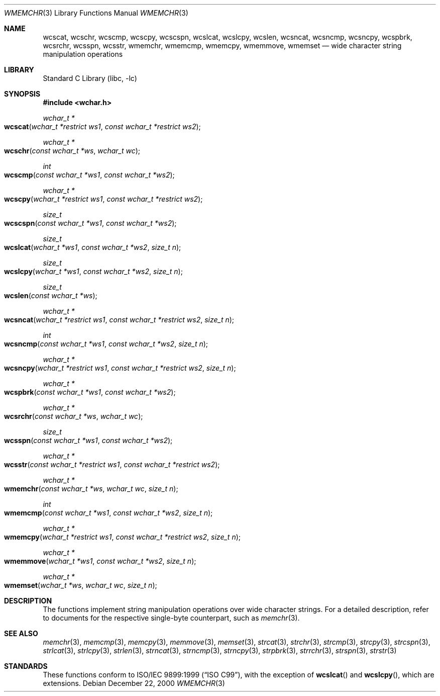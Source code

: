 .\"	$NetBSD: wmemchr.3,v 1.4 2001/01/02 11:26:23 itojun Exp $
.\"
.\" Copyright (c) 1990, 1991, 1993
.\"	The Regents of the University of California.  All rights reserved.
.\"
.\" This code is derived from software contributed to Berkeley by
.\" Chris Torek and the American National Standards Committee X3,
.\" on Information Processing Systems.
.\"
.\" Redistribution and use in source and binary forms, with or without
.\" modification, are permitted provided that the following conditions
.\" are met:
.\" 1. Redistributions of source code must retain the above copyright
.\"    notice, this list of conditions and the following disclaimer.
.\" 2. Redistributions in binary form must reproduce the above copyright
.\"    notice, this list of conditions and the following disclaimer in the
.\"    documentation and/or other materials provided with the distribution.
.\" 3. All advertising materials mentioning features or use of this software
.\"    must display the following acknowledgement:
.\"	This product includes software developed by the University of
.\"	California, Berkeley and its contributors.
.\" 4. Neither the name of the University nor the names of its contributors
.\"    may be used to endorse or promote products derived from this software
.\"    without specific prior written permission.
.\"
.\" THIS SOFTWARE IS PROVIDED BY THE REGENTS AND CONTRIBUTORS ``AS IS'' AND
.\" ANY EXPRESS OR IMPLIED WARRANTIES, INCLUDING, BUT NOT LIMITED TO, THE
.\" IMPLIED WARRANTIES OF MERCHANTABILITY AND FITNESS FOR A PARTICULAR PURPOSE
.\" ARE DISCLAIMED.  IN NO EVENT SHALL THE REGENTS OR CONTRIBUTORS BE LIABLE
.\" FOR ANY DIRECT, INDIRECT, INCIDENTAL, SPECIAL, EXEMPLARY, OR CONSEQUENTIAL
.\" DAMAGES (INCLUDING, BUT NOT LIMITED TO, PROCUREMENT OF SUBSTITUTE GOODS
.\" OR SERVICES; LOSS OF USE, DATA, OR PROFITS; OR BUSINESS INTERRUPTION)
.\" HOWEVER CAUSED AND ON ANY THEORY OF LIABILITY, WHETHER IN CONTRACT, STRICT
.\" LIABILITY, OR TORT (INCLUDING NEGLIGENCE OR OTHERWISE) ARISING IN ANY WAY
.\" OUT OF THE USE OF THIS SOFTWARE, EVEN IF ADVISED OF THE POSSIBILITY OF
.\" SUCH DAMAGE.
.\"
.\"     from: @(#)strcpy.3	8.1 (Berkeley) 6/4/93
.\"
.\" $FreeBSD: src/lib/libc/string/wmemchr.3,v 1.6 2002/09/07 04:07:00 tjr Exp $
.\"
.Dd December 22, 2000
.Dt WMEMCHR 3
.Os
.Sh NAME
.Nm wcscat ,
.Nm wcschr ,
.Nm wcscmp ,
.Nm wcscpy ,
.Nm wcscspn ,
.Nm wcslcat ,
.Nm wcslcpy ,
.Nm wcslen ,
.Nm wcsncat ,
.Nm wcsncmp ,
.Nm wcsncpy ,
.Nm wcspbrk ,
.Nm wcsrchr ,
.Nm wcsspn ,
.Nm wcsstr ,
.Nm wmemchr ,
.Nm wmemcmp ,
.Nm wmemcpy ,
.Nm wmemmove ,
.Nm wmemset
.Nd wide character string manipulation operations
.Sh LIBRARY
.Lb libc
.Sh SYNOPSIS
.In wchar.h
.Ft wchar_t *
.Fo wcscat
.Fa "wchar_t *restrict ws1"
.Fa "const wchar_t *restrict ws2"
.Fc
.Ft wchar_t *
.Fo wcschr
.Fa "const wchar_t *ws"
.Fa "wchar_t wc"
.Fc
.Ft int
.Fo wcscmp
.Fa "const wchar_t *ws1"
.Fa "const wchar_t *ws2"
.Fc
.Ft wchar_t *
.Fo wcscpy
.Fa "wchar_t *restrict ws1"
.Fa "const wchar_t *restrict ws2"
.Fc
.Ft size_t
.Fo wcscspn
.Fa "const wchar_t *ws1"
.Fa "const wchar_t *ws2"
.Fc
.Ft size_t
.Fo wcslcat
.Fa "wchar_t *ws1"
.Fa "const wchar_t *ws2"
.Fa "size_t n"
.Fc
.Ft size_t
.Fo wcslcpy
.Fa "wchar_t *ws1"
.Fa "const wchar_t *ws2"
.Fa "size_t n"
.Fc
.Ft size_t
.Fo wcslen
.Fa "const wchar_t *ws"
.Fc
.Ft wchar_t *
.Fo wcsncat
.Fa "wchar_t *restrict ws1"
.Fa "const wchar_t *restrict ws2"
.Fa "size_t n"
.Fc
.Ft int
.Fo wcsncmp
.Fa "const wchar_t *ws1"
.Fa "const wchar_t *ws2"
.Fa "size_t n"
.Fc
.Ft wchar_t *
.Fo wcsncpy
.Fa "wchar_t *restrict ws1"
.Fa "const wchar_t *restrict ws2"
.Fa "size_t n"
.Fc
.Ft wchar_t *
.Fo wcspbrk
.Fa "const wchar_t *ws1"
.Fa "const wchar_t *ws2"
.Fc
.Ft wchar_t *
.Fo wcsrchr
.Fa "const wchar_t *ws"
.Fa "wchar_t wc"
.Fc
.Ft size_t
.Fo wcsspn
.Fa "const wchar_t *ws1"
.Fa "const wchar_t *ws2"
.Fc
.Ft wchar_t *
.Fo wcsstr
.Fa "const wchar_t *restrict ws1"
.Fa "const wchar_t *restrict ws2"
.Fc
.Ft wchar_t *
.Fo wmemchr
.Fa "const wchar_t *ws"
.Fa "wchar_t wc"
.Fa "size_t n"
.Fc
.Ft int
.Fo wmemcmp
.Fa "const wchar_t *ws1"
.Fa "const wchar_t *ws2"
.Fa "size_t n"
.Fc
.Ft wchar_t *
.Fo wmemcpy
.Fa "wchar_t *restrict ws1"
.Fa "const wchar_t *restrict ws2"
.Fa "size_t n"
.Fc
.Ft wchar_t *
.Fo wmemmove
.Fa "wchar_t *ws1"
.Fa "const wchar_t *ws2"
.Fa "size_t n"
.Fc
.Ft wchar_t *
.Fo wmemset
.Fa "wchar_t *ws"
.Fa "wchar_t wc"
.Fa "size_t n"
.Fc
.Sh DESCRIPTION
The functions implement string manipulation operations
over wide character strings.
For a detailed description,
refer to documents for the respective single-byte counterpart, such as
.Xr memchr 3 .
.Sh SEE ALSO
.Xr memchr 3 ,
.Xr memcmp 3 ,
.Xr memcpy 3 ,
.Xr memmove 3 ,
.Xr memset 3 ,
.Xr strcat 3 ,
.Xr strchr 3 ,
.Xr strcmp 3 ,
.Xr strcpy 3 ,
.Xr strcspn 3 ,
.Xr strlcat 3 ,
.Xr strlcpy 3 ,
.Xr strlen 3 ,
.Xr strncat 3 ,
.Xr strncmp 3 ,
.Xr strncpy 3 ,
.Xr strpbrk 3 ,
.Xr strrchr 3 ,
.Xr strspn 3 ,
.Xr strstr 3
.Sh STANDARDS
These functions conform to
.St -isoC-99 ,
with the exception of
.Fn wcslcat
and
.Fn wcslcpy ,
which are extensions.
